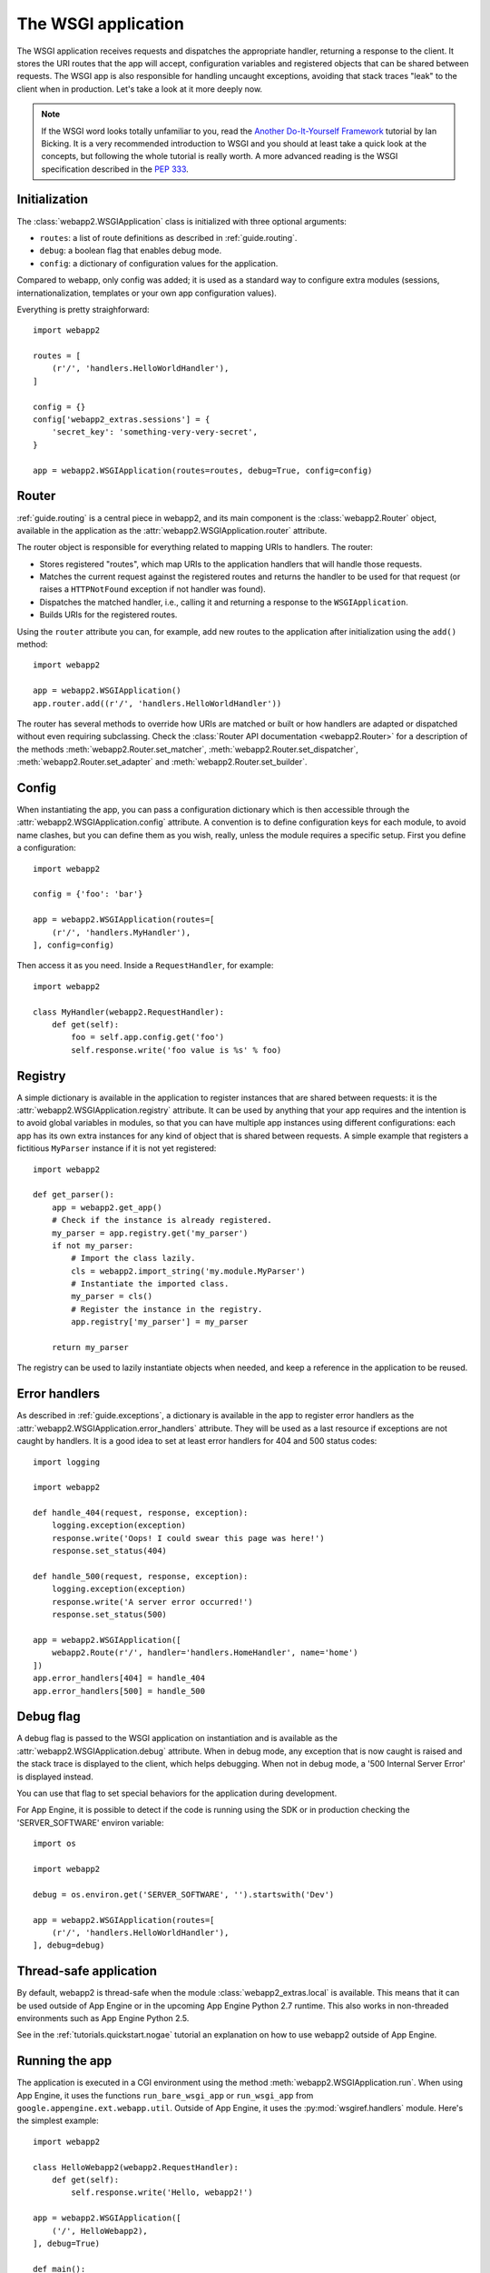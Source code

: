 .. _guide.app:

The WSGI application
====================
The WSGI application receives requests and dispatches the appropriate handler,
returning a response to the client. It stores the URI routes that the app will
accept, configuration variables and registered objects that can be shared
between requests. The WSGI app is also responsible for handling uncaught
exceptions, avoiding that stack traces "leak" to the client when in production.
Let's take a look at it more deeply now.

.. note::
   If the WSGI word looks totally unfamiliar to you, read the
   `Another Do-It-Yourself Framework <http://pythonpaste.org/webob/do-it-yourself.html>`_
   tutorial by Ian Bicking. It is a very recommended introduction to WSGI and
   you should at least take a quick look at the concepts, but following the
   whole tutorial is really worth. A more advanced reading is the WSGI
   specification described in the
   `PEP 333 <http://www.python.org/dev/peps/pep-0333/>`_.


Initialization
--------------
The :class:`webapp2.WSGIApplication` class is initialized with three optional
arguments:

- ``routes``: a list of route definitions as described in :ref:`guide.routing`.
- ``debug``: a boolean flag that enables debug mode.
- ``config``: a dictionary of configuration values for the application.

Compared to webapp, only config was added; it is used as a standard way to
configure extra modules (sessions, internationalization, templates or your
own app configuration values).

Everything is pretty straighforward::

    import webapp2

    routes = [
        (r'/', 'handlers.HelloWorldHandler'),
    ]

    config = {}
    config['webapp2_extras.sessions'] = {
        'secret_key': 'something-very-very-secret',
    }

    app = webapp2.WSGIApplication(routes=routes, debug=True, config=config)


.. _guide.app.router:

Router
------
:ref:`guide.routing` is a central piece in webapp2, and its main component is
the :class:`webapp2.Router` object, available in the application as the
:attr:`webapp2.WSGIApplication.router` attribute.

The router object is responsible for everything related to mapping URIs to
handlers. The router:

- Stores registered "routes", which map URIs to the application handlers
  that will handle those requests.
- Matches the current request against the registered routes and returns the
  handler to be used for that request (or raises a ``HTTPNotFound`` exception
  if not handler was found).
- Dispatches the matched handler, i.e., calling it and returning a response
  to the ``WSGIApplication``.
- Builds URIs for the registered routes.

Using the ``router`` attribute you can, for example, add new routes to the
application after initialization using the ``add()`` method::

    import webapp2

    app = webapp2.WSGIApplication()
    app.router.add((r'/', 'handlers.HelloWorldHandler'))

The router has several methods to override how URIs are matched or built or how
handlers are adapted or dispatched without even requiring subclassing.
Check the :class:`Router API documentation <webapp2.Router>` for
a description of the methods :meth:`webapp2.Router.set_matcher`,
:meth:`webapp2.Router.set_dispatcher`, :meth:`webapp2.Router.set_adapter` and
:meth:`webapp2.Router.set_builder`.


.. _guide.app.config:

Config
------
When instantiating the app, you can pass a configuration dictionary which is
then accessible through the :attr:`webapp2.WSGIApplication.config` attribute.
A convention is to define configuration keys for each module, to avoid name
clashes, but you can define them as you wish, really, unless the module
requires a specific setup. First you define a configuration::

    import webapp2

    config = {'foo': 'bar'}

    app = webapp2.WSGIApplication(routes=[
        (r'/', 'handlers.MyHandler'),
    ], config=config)

Then access it as you need. Inside a ``RequestHandler``, for example::

    import webapp2

    class MyHandler(webapp2.RequestHandler):
        def get(self):
            foo = self.app.config.get('foo')
            self.response.write('foo value is %s' % foo)


.. _guide.app.registry:

Registry
--------
A simple dictionary is available in the application to register instances that
are shared between requests: it is the :attr:`webapp2.WSGIApplication.registry`
attribute. It can be used by anything that your app requires and the intention
is to avoid global variables in modules, so that you can have multiple app
instances using different configurations: each app has its own extra instances
for any kind of object that is shared between requests. A simple example that
registers a fictitious ``MyParser`` instance if it is not yet registered::

    import webapp2

    def get_parser():
        app = webapp2.get_app()
        # Check if the instance is already registered.
        my_parser = app.registry.get('my_parser')
        if not my_parser:
            # Import the class lazily.
            cls = webapp2.import_string('my.module.MyParser')
            # Instantiate the imported class.
            my_parser = cls()
            # Register the instance in the registry.
            app.registry['my_parser'] = my_parser

        return my_parser

The registry can be used to lazily instantiate objects when needed, and keep a
reference in the application to be reused.


Error handlers
--------------
As described in :ref:`guide.exceptions`, a dictionary is available in the app
to register error handlers as the :attr:`webapp2.WSGIApplication.error_handlers`
attribute. They will be used as a last resource if exceptions are not caught
by handlers. It is a good idea to set at least error handlers for 404 and 500
status codes::

    import logging

    import webapp2

    def handle_404(request, response, exception):
        logging.exception(exception)
        response.write('Oops! I could swear this page was here!')
        response.set_status(404)

    def handle_500(request, response, exception):
        logging.exception(exception)
        response.write('A server error occurred!')
        response.set_status(500)

    app = webapp2.WSGIApplication([
        webapp2.Route(r'/', handler='handlers.HomeHandler', name='home')
    ])
    app.error_handlers[404] = handle_404
    app.error_handlers[500] = handle_500


Debug flag
----------
A debug flag is passed to the WSGI application on instantiation and is
available as the :attr:`webapp2.WSGIApplication.debug` attribute. When in
debug mode, any exception that is now caught is raised and the stack trace is
displayed to the client, which helps debugging. When not in debug mode, a
'500 Internal Server Error' is displayed instead.

You can use that flag to set special behaviors for the application during
development.

For App Engine, it is possible to detect if the code is running using the SDK
or in production checking the 'SERVER_SOFTWARE' environ variable::

    import os

    import webapp2

    debug = os.environ.get('SERVER_SOFTWARE', '').startswith('Dev')

    app = webapp2.WSGIApplication(routes=[
        (r'/', 'handlers.HelloWorldHandler'),
    ], debug=debug)


Thread-safe application
-----------------------
By default, webapp2 is thread-safe when the module
:class:`webapp2_extras.local` is available. This means that it can be used
outside of App Engine or in the upcoming App Engine Python 2.7 runtime.
This also works in non-threaded environments such as App Engine Python 2.5.

See in the :ref:`tutorials.quickstart.nogae` tutorial an explanation on how
to use webapp2 outside of App Engine.


Running the app
---------------
The application is executed in a CGI environment using the method
:meth:`webapp2.WSGIApplication.run`. When using App Engine, it uses
the functions ``run_bare_wsgi_app`` or ``run_wsgi_app`` from
``google.appengine.ext.webapp.util``. Outside of App Engine, it uses the
:py:mod:`wsgiref.handlers` module. Here's the simplest example::

    import webapp2

    class HelloWebapp2(webapp2.RequestHandler):
        def get(self):
            self.response.write('Hello, webapp2!')

    app = webapp2.WSGIApplication([
        ('/', HelloWebapp2),
    ], debug=True)

    def main():
        app.run()

    if __name__ == '__main__':
        main()


Unit testing
------------
As described in :ref:`guide.testing`, the application has a convenience method
to test handlers: :meth:`webapp2.WSGIApplication.get_response`. It
receives the same parameters as ``Request.blank()`` to build a request and call
the application, returning the resulting response from a handler::

    class HelloHandler(webapp2.RequestHandler):
        def get(self):
            self.response.write('Hello, world!')

    app = webapp2.WSGIapplication([('/', HelloHandler)])

    # Test the app, passing parameters to build a request.
    response = app.get_response('/')
    assert response.status_int == 200
    assert response.body == 'Hello, world!'


Getting the current app
-----------------------
The active ``WSGIApplication`` instance can be accessed at any place of your
app using the function :func:`webapp2.get_app`. This is useful, for example, to
access the app registry or configuration values::

    import webapp2

    app = webapp2.get_app()
    config_value = app.config.get('my-config-key')
